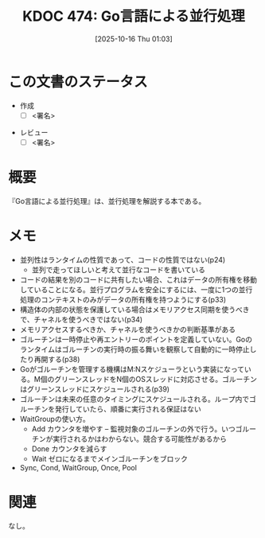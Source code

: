 :properties:
:ID: 20251016T010331
:end:
#+title:      KDOC 474: Go言語による並行処理
#+date:       [2025-10-16 Thu 01:03]
#+filetags:   :draft:book:
#+identifier: 20251016T010331

#+begin_comment
(kd/denote-kdoc-rename)
(kd/denote-format)

====ポリシー。
1ファイル1アイデア。
1ファイルで内容を完結させる。
常にほかのエントリとリンクする。
自分の言葉を使う。
参考文献を残しておく。
文献メモの場合は、感想と混ぜないこと。1つのアイデアに反する
ツェッテルカステンの議論に寄与するか。それで本を書けと言われて書けるか
頭のなかやツェッテルカステンにある問いとどのようにかかわっているか
エントリ間の接続を発見したら、接続エントリを追加する。カード間にあるリンクの関係を説明するカード。
アイデアがまとまったらアウトラインエントリを作成する。リンクをまとめたエントリ。
エントリを削除しない。古いカードのどこが悪いかを説明する新しいカードへのリンクを追加する。
恐れずにカードを追加する。無意味の可能性があっても追加しておくことが重要。
個人の感想・意思表明ではない。事実や書籍情報に基づいている

====永久保存メモのルール。
自分の言葉で書く。
後から読み返して理解できる。
他のメモと関連付ける。
ひとつのメモにひとつのことだけを書く。
メモの内容は1枚で完結させる。
論文の中に組み込み、公表できるレベルである。

====水準を満たす価値があるか。
その情報がどういった文脈で使えるか。
どの程度重要な情報か。
そのページのどこが本当に必要な部分なのか。
公表できるレベルの洞察を得られるか

====フロー。
1. 「走り書きメモ」「文献メモ」を書く
2. 1日1回既存のメモを見て、自分自身の研究、思考、興味にどのように関係してくるかを見る
3. 追加すべきものだけ追加する

#+end_comment

* この文書のステータス
- 作成
  - [ ] <署名>
# (progn (kill-line -1) (insert (format "  - [X] %s 貴島" (format-time-string "%Y-%m-%d"))))
- レビュー
  - [ ] <署名>
# (progn (kill-line -1) (insert (format "  - [X] %s 貴島" (format-time-string "%Y-%m-%d"))))

# チェックリスト ================
# 関連をつけた。
# タイトルがフォーマット通りにつけられている。
# 内容をブラウザに表示して読んだ(作成とレビューのチェックは同時にしない)。
# 文脈なく読めるのを確認した。
# おばあちゃんに説明できる。
# いらない見出しを削除した。
# タグを適切にした。
# すべてのコメントを削除した。
* 概要
# 本文(見出しも設定する)
『Go言語による並行処理』は、並行処理を解説する本である。

* メモ

- 並列性はランタイムの性質であって、コードの性質ではない(p24)
  - 並列で走ってほしいと考えて並行なコードを書いている
- コードの結果を別のコードに共有したい場合、これはデータの所有権を移動していることになる。並行プログラムを安全にするには、一度に1つの並行処理のコンテキストのみがデータの所有権を持つようにする(p33)
- 構造体の内部の状態を保護している場合はメモリアクセス同期を使うべきで、チャネルを使うべきではない(p34)
- メモリアクセスするべきか、チャネルを使うべきかの判断基準がある
- ゴルーチンは一時停止や再エントリーのポイントを定義していない。Goのランタイムはゴルーチンの実行時の振る舞いを観察して自動的に一時停止したり再開する(p38)
- Goがゴルーチンを管理する機構はM:Nスケジューラという実装になっている。M個のグリーンスレッドをN個のOSスレッドに対応させる。ゴルーチンはグリーンスレッドにスケジュールされる(p39)
- ゴルーチンは未来の任意のタイミングにスケジュールされる。ループ内でゴルーチンを発行していたら、順番に実行される保証はない
- WaitGroupの使い方。
  - Add カウンタを増やす -- 監視対象のゴルーチンの外で行う。いつゴルーチンが実行されるかはわからない。競合する可能性があるから
  - Done カウンタを減らす
  - Wait ゼロになるまでメインゴルーチンをブロック
- Sync, Cond, WaitGroup, Once, Pool

* 関連
# 関連するエントリ。なぜ関連させたか理由を書く。意味のあるつながりを意識的につくる。
# - この事実は自分のこのアイデアとどう整合するか。
# - この現象はあの理論でどう説明できるか。
# - ふたつのアイデアは互いに矛盾するか、互いを補っているか。
# - いま聞いた内容は以前に聞いたことがなかったか。
# - メモ y についてメモ x はどういう意味か。
# - 対立する
# - 修正する
# - 補足する
# - 付け加えるもの
# - アイデア同士を組み合わせて新しいものを生み出せないか
# - どんな疑問が浮かんだか
なし。
